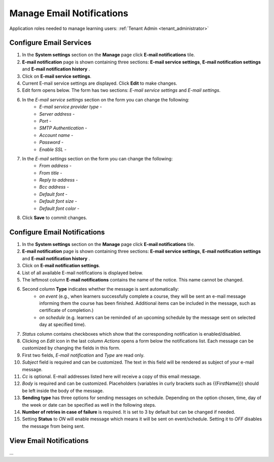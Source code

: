 .. _email_notifications:

Manage Email Notifications
=============================

Application roles needed to manage learning users: :ref:`Tenant Admin <tenant_administrator>`

Configure Email Services
^^^^^^^^^^^^^^^^^^^^^^^^^^^^

#. In the **System settings** section on the **Manage** page click **E-mail notifications** tile.
#. **E-mail notification** page is shown containing three sections: **E-mail service settings**, **E-mail notification settings** and **E-mail notification history** .
#. Click on **E-mail service settings**.
#. Current E-mail service settings are displayed. Click **Edit** to make changes.
#. Edit form opens below. The form has two sections: *E-mail service settings* and *E-mail settings*.
#. In the *E-mail service settings* section on the form you can change the following:
    * *E-mail service provider type* - 
    * *Server address* - 
    * *Port* - 
    * *SMTP Authentication* - 
    * *Account name* - 
    * *Password* - 
    * *Enable SSL* - 
#. In the *E-mail settings* section on the form you can change the following:
    * *From address* - 
    * *From title* - 
    * *Reply to address* - 
    * *Bcc address* - 
    * *Default font* - 
    * *Default font size* - 
    * *Default font color* -
#. Click **Save** to commit changes.


Configure Email Notifications
^^^^^^^^^^^^^^^^^^^^^^^^^^^^

#. In the **System settings** section on the **Manage** page click **E-mail notifications** tile.
#. **E-mail notification** page is shown containing three sections: **E-mail service settings**, **E-mail notification settings** and **E-mail notification history** .
#. Click on **E-mail notification settings**.
#. List of all available E-mail notifications is displayed below.
#. The leftmost column **E-mail notifications** contains the name of the notice. This name cannot be changed.
#. Second column **Type** indicates whether the message is sent automatically:
      * *on event* (e.g., when learners successfully complete a course, they will be sent an e-mail message informing them the course has been finished. Additional items can be included in the message, such as certificate of completion.)
      * *on schedule* (e.g. learners can be reminded of an upcoming schedule by the message sent on selected day at specified time).
#. *Status* column contains checkboxes which show that the corresponding notification is enabled/disabled.
#. Clicking on *Edit* icon in the last column *Actions* opens a form below the notifications list. Each message can be customized by changing the fields in this form.
#. First two fields, *E-mail notification* and *Type* are read only.
#. *Subject* field is required and can be customized. The text in this field will be rendered as subject of your e-mail message.
#. *Cc* is optional. E-mail addresses listed here will receive a copy of this email message.
#. *Body* is required and can be customized. Placeholders (variables in curly brackets such as {{FirstName}}) should be left inside the body of the message. 
#. **Sending type** has three options for sending messages on schedule. Depending on the option chosen, time, day of the week or date can be specified as well in the following steps.
#. **Number of retries in case of failure** is required. It is set to 3 by default but can be changed if needed.
#. Setting **Status** to *ON* will enable message which means it will be sent on event/schedule. Setting it to *OFF* disables the message from being sent.

View Email Notifications
^^^^^^^^^^^^^^^^^^^^^^^^^^^^

...

